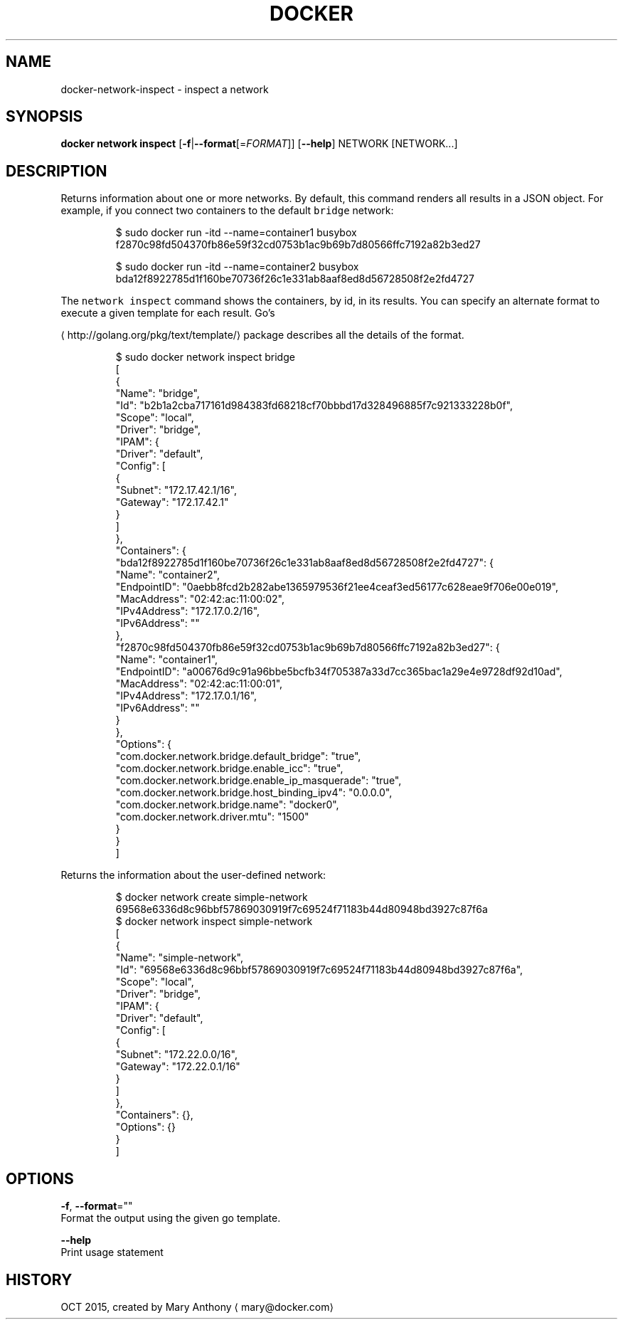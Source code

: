 .TH "DOCKER" "1" " Docker User Manuals" "Docker Community" "OCT 2015"  ""


.SH NAME
.PP
docker\-network\-inspect \- inspect a network


.SH SYNOPSIS
.PP
\fBdocker network inspect\fP
[\fB\-f\fP|\fB\-\-format\fP[=\fIFORMAT\fP]]
[\fB\-\-help\fP]
NETWORK [NETWORK...]


.SH DESCRIPTION
.PP
Returns information about one or more networks. By default, this command renders all results in a JSON object. For example, if you connect two containers to the default \fB\fCbridge\fR network:

.PP
.RS

.nf
$ sudo docker run \-itd \-\-name=container1 busybox
f2870c98fd504370fb86e59f32cd0753b1ac9b69b7d80566ffc7192a82b3ed27

$ sudo docker run \-itd \-\-name=container2 busybox
bda12f8922785d1f160be70736f26c1e331ab8aaf8ed8d56728508f2e2fd4727

.fi
.RE

.PP
The \fB\fCnetwork inspect\fR command shows the containers, by id, in its
results. You can specify an alternate format to execute a given
template for each result. Go's

\[la]http://golang.org/pkg/text/template/\[ra] package
describes all the details of the format.

.PP
.RS

.nf
$ sudo docker network inspect bridge
[
    {
        "Name": "bridge",
        "Id": "b2b1a2cba717161d984383fd68218cf70bbbd17d328496885f7c921333228b0f",
        "Scope": "local",
        "Driver": "bridge",
        "IPAM": {
            "Driver": "default",
            "Config": [
                {
                    "Subnet": "172.17.42.1/16",
                    "Gateway": "172.17.42.1"
                }
            ]
        },
        "Containers": {
            "bda12f8922785d1f160be70736f26c1e331ab8aaf8ed8d56728508f2e2fd4727": {
                "Name": "container2",
                "EndpointID": "0aebb8fcd2b282abe1365979536f21ee4ceaf3ed56177c628eae9f706e00e019",
                "MacAddress": "02:42:ac:11:00:02",
                "IPv4Address": "172.17.0.2/16",
                "IPv6Address": ""
            },
            "f2870c98fd504370fb86e59f32cd0753b1ac9b69b7d80566ffc7192a82b3ed27": {
                "Name": "container1",
                "EndpointID": "a00676d9c91a96bbe5bcfb34f705387a33d7cc365bac1a29e4e9728df92d10ad",
                "MacAddress": "02:42:ac:11:00:01",
                "IPv4Address": "172.17.0.1/16",
                "IPv6Address": ""
            }
        },
        "Options": {
            "com.docker.network.bridge.default\_bridge": "true",
            "com.docker.network.bridge.enable\_icc": "true",
            "com.docker.network.bridge.enable\_ip\_masquerade": "true",
            "com.docker.network.bridge.host\_binding\_ipv4": "0.0.0.0",
            "com.docker.network.bridge.name": "docker0",
            "com.docker.network.driver.mtu": "1500"
        }
    }
]

.fi
.RE

.PP
Returns the information about the user\-defined network:

.PP
.RS

.nf
$ docker network create simple\-network
69568e6336d8c96bbf57869030919f7c69524f71183b44d80948bd3927c87f6a
$ docker network inspect simple\-network
[
    {
        "Name": "simple\-network",
        "Id": "69568e6336d8c96bbf57869030919f7c69524f71183b44d80948bd3927c87f6a",
        "Scope": "local",
        "Driver": "bridge",
        "IPAM": {
            "Driver": "default",
            "Config": [
                {
                    "Subnet": "172.22.0.0/16",
                    "Gateway": "172.22.0.1/16"
                }
            ]
        },
        "Containers": {},
        "Options": {}
    }
]

.fi
.RE


.SH OPTIONS
.PP
\fB\-f\fP, \fB\-\-format\fP=""
  Format the output using the given go template.

.PP
\fB\-\-help\fP
  Print usage statement


.SH HISTORY
.PP
OCT 2015, created by Mary Anthony 
\[la]mary@docker.com\[ra]
